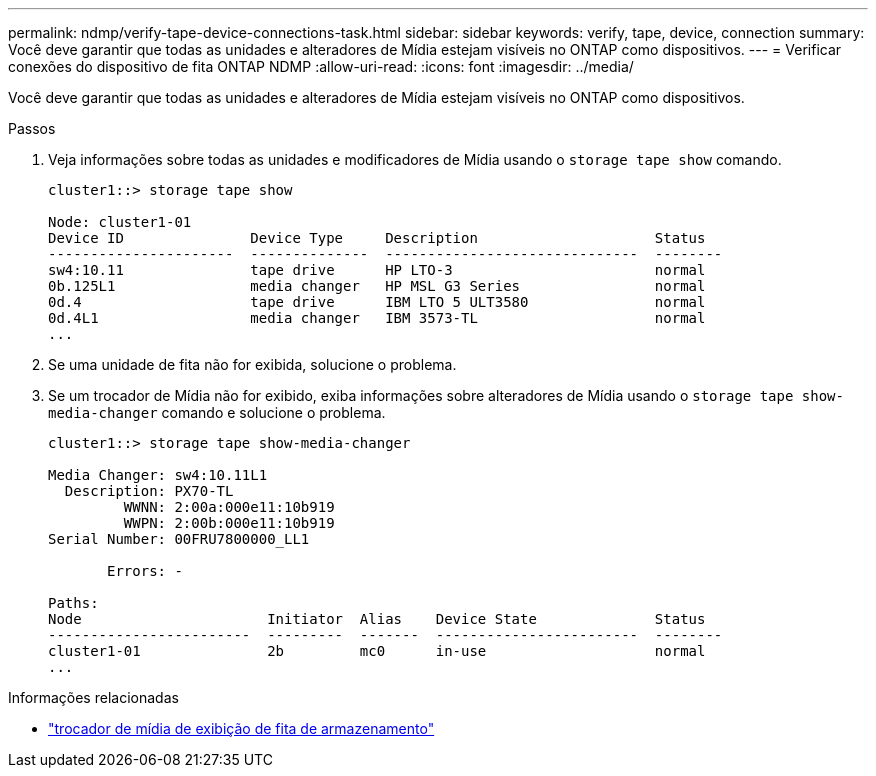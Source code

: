 ---
permalink: ndmp/verify-tape-device-connections-task.html 
sidebar: sidebar 
keywords: verify, tape, device, connection 
summary: Você deve garantir que todas as unidades e alteradores de Mídia estejam visíveis no ONTAP como dispositivos. 
---
= Verificar conexões do dispositivo de fita ONTAP NDMP
:allow-uri-read: 
:icons: font
:imagesdir: ../media/


[role="lead"]
Você deve garantir que todas as unidades e alteradores de Mídia estejam visíveis no ONTAP como dispositivos.

.Passos
. Veja informações sobre todas as unidades e modificadores de Mídia usando o `storage tape show` comando.
+
[listing]
----
cluster1::> storage tape show

Node: cluster1-01
Device ID               Device Type     Description                     Status
----------------------  --------------  ------------------------------  --------
sw4:10.11               tape drive      HP LTO-3                        normal
0b.125L1                media changer   HP MSL G3 Series                normal
0d.4                    tape drive      IBM LTO 5 ULT3580               normal
0d.4L1                  media changer   IBM 3573-TL                     normal
...
----
. Se uma unidade de fita não for exibida, solucione o problema.
. Se um trocador de Mídia não for exibido, exiba informações sobre alteradores de Mídia usando o `storage tape show-media-changer` comando e solucione o problema.
+
[listing]
----
cluster1::> storage tape show-media-changer

Media Changer: sw4:10.11L1
  Description: PX70-TL
         WWNN: 2:00a:000e11:10b919
         WWPN: 2:00b:000e11:10b919
Serial Number: 00FRU7800000_LL1

       Errors: -

Paths:
Node                      Initiator  Alias    Device State              Status
------------------------  ---------  -------  ------------------------  --------
cluster1-01               2b         mc0      in-use                    normal
...
----


.Informações relacionadas
* link:https://docs.netapp.com/us-en/ontap-cli/storage-tape-show-media-changer.html["trocador de mídia de exibição de fita de armazenamento"^]

